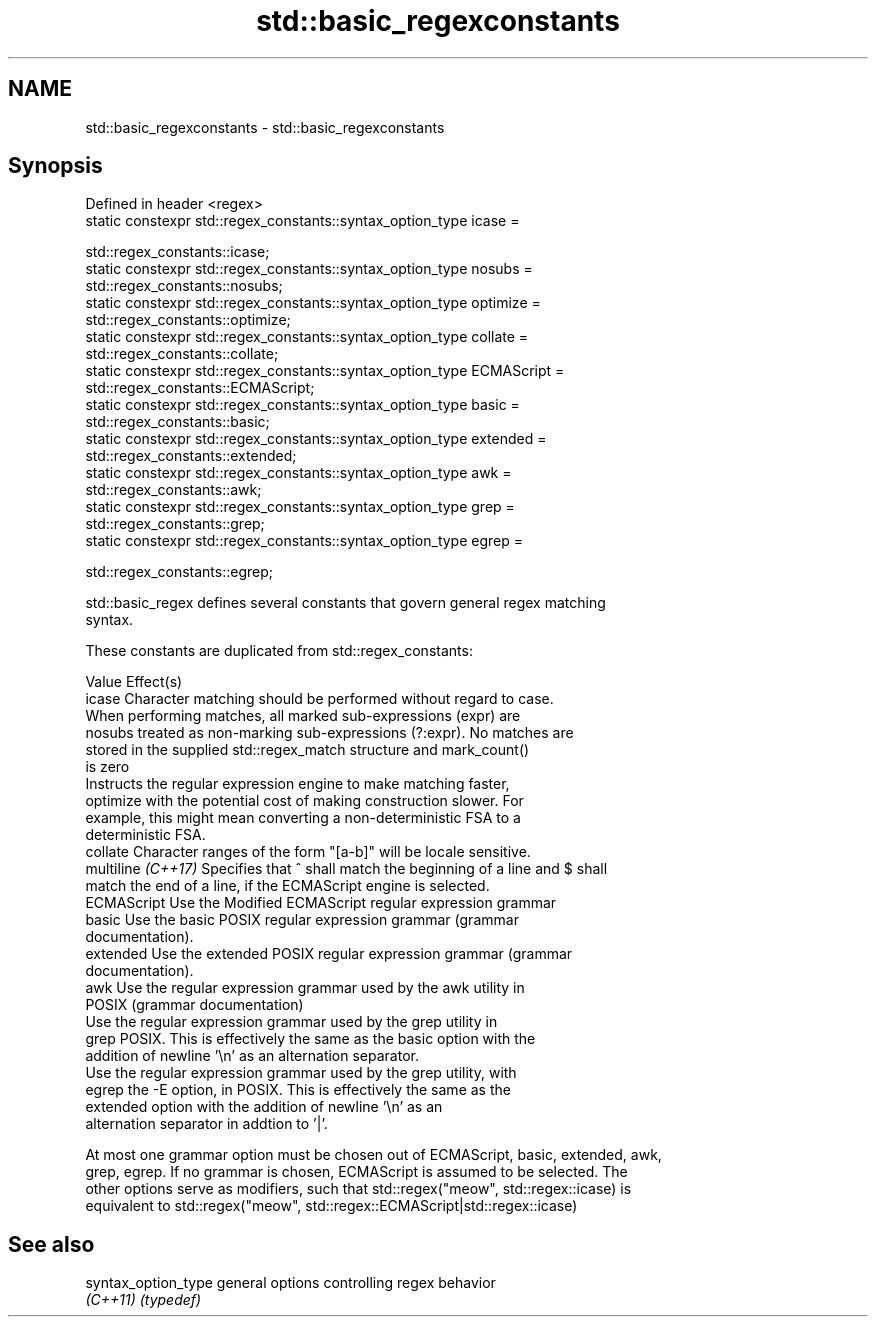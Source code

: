 .TH std::basic_regexconstants 3 "2018.03.28" "http://cppreference.com" "C++ Standard Libary"
.SH NAME
std::basic_regexconstants \- std::basic_regexconstants

.SH Synopsis
   Defined in header <regex>
   static constexpr std::regex_constants::syntax_option_type icase =

   std::regex_constants::icase;
   static constexpr std::regex_constants::syntax_option_type nosubs =
   std::regex_constants::nosubs;
   static constexpr std::regex_constants::syntax_option_type optimize =
   std::regex_constants::optimize;
   static constexpr std::regex_constants::syntax_option_type collate =
   std::regex_constants::collate;
   static constexpr std::regex_constants::syntax_option_type ECMAScript =
   std::regex_constants::ECMAScript;
   static constexpr std::regex_constants::syntax_option_type basic =
   std::regex_constants::basic;
   static constexpr std::regex_constants::syntax_option_type extended =
   std::regex_constants::extended;
   static constexpr std::regex_constants::syntax_option_type awk =
   std::regex_constants::awk;
   static constexpr std::regex_constants::syntax_option_type grep =
   std::regex_constants::grep;
   static constexpr std::regex_constants::syntax_option_type egrep =

   std::regex_constants::egrep;

   std::basic_regex defines several constants that govern general regex matching
   syntax.

   These constants are duplicated from std::regex_constants:

   Value             Effect(s)
   icase             Character matching should be performed without regard to case.
                     When performing matches, all marked sub-expressions (expr) are
   nosubs            treated as non-marking sub-expressions (?:expr). No matches are
                     stored in the supplied std::regex_match structure and mark_count()
                     is zero
                     Instructs the regular expression engine to make matching faster,
   optimize          with the potential cost of making construction slower. For
                     example, this might mean converting a non-deterministic FSA to a
                     deterministic FSA.
   collate           Character ranges of the form "[a-b]" will be locale sensitive.
   multiline \fI(C++17)\fP Specifies that ^ shall match the beginning of a line and $ shall
                     match the end of a line, if the ECMAScript engine is selected.
   ECMAScript        Use the Modified ECMAScript regular expression grammar
   basic             Use the basic POSIX regular expression grammar (grammar
                     documentation).
   extended          Use the extended POSIX regular expression grammar (grammar
                     documentation).
   awk               Use the regular expression grammar used by the awk utility in
                     POSIX (grammar documentation)
                     Use the regular expression grammar used by the grep utility in
   grep              POSIX. This is effectively the same as the basic option with the
                     addition of newline '\\n' as an alternation separator.
                     Use the regular expression grammar used by the grep utility, with
   egrep             the -E option, in POSIX. This is effectively the same as the
                     extended option with the addition of newline '\\n' as an
                     alternation separator in addtion to '|'.

   At most one grammar option must be chosen out of ECMAScript, basic, extended, awk,
   grep, egrep. If no grammar is chosen, ECMAScript is assumed to be selected. The
   other options serve as modifiers, such that std::regex("meow", std::regex::icase) is
   equivalent to std::regex("meow", std::regex::ECMAScript|std::regex::icase)

.SH See also

   syntax_option_type general options controlling regex behavior
   \fI(C++11)\fP            \fI(typedef)\fP
